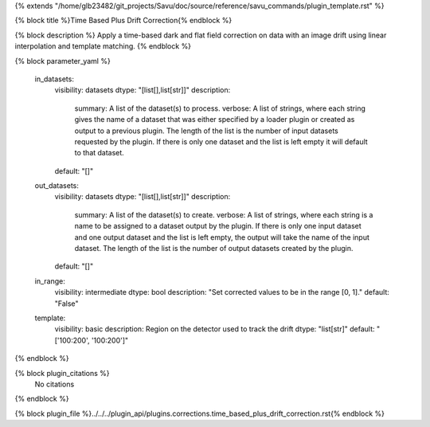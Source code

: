 {% extends "/home/glb23482/git_projects/Savu/doc/source/reference/savu_commands/plugin_template.rst" %}

{% block title %}Time Based Plus Drift Correction{% endblock %}

{% block description %}
Apply a time-based dark and flat field correction on data with an image drift using linear interpolation and template matching. 
{% endblock %}

{% block parameter_yaml %}

        in_datasets:
            visibility: datasets
            dtype: "[list[],list[str]]"
            description: 
                summary: A list of the dataset(s) to process.
                verbose: A list of strings, where each string gives the name of a dataset that was either specified by a loader plugin or created as output to a previous plugin.  The length of the list is the number of input datasets requested by the plugin.  If there is only one dataset and the list is left empty it will default to that dataset.
            default: "[]"
        
        out_datasets:
            visibility: datasets
            dtype: "[list[],list[str]]"
            description: 
                summary: A list of the dataset(s) to create.
                verbose: A list of strings, where each string is a name to be assigned to a dataset output by the plugin. If there is only one input dataset and one output dataset and the list is left empty, the output will take the name of the input dataset. The length of the list is the number of output datasets created by the plugin.
            default: "[]"
        
        in_range:
            visibility: intermediate
            dtype: bool
            description: "Set corrected values to be in the range [0, 1]."
            default: "False"
        
        template:
            visibility: basic
            description: Region on the detector used to track the drift
            dtype: "list[str]"
            default: "['100:200', '100:200']"
        
{% endblock %}

{% block plugin_citations %}
    No citations
{% endblock %}

{% block plugin_file %}../../../plugin_api/plugins.corrections.time_based_plus_drift_correction.rst{% endblock %}
